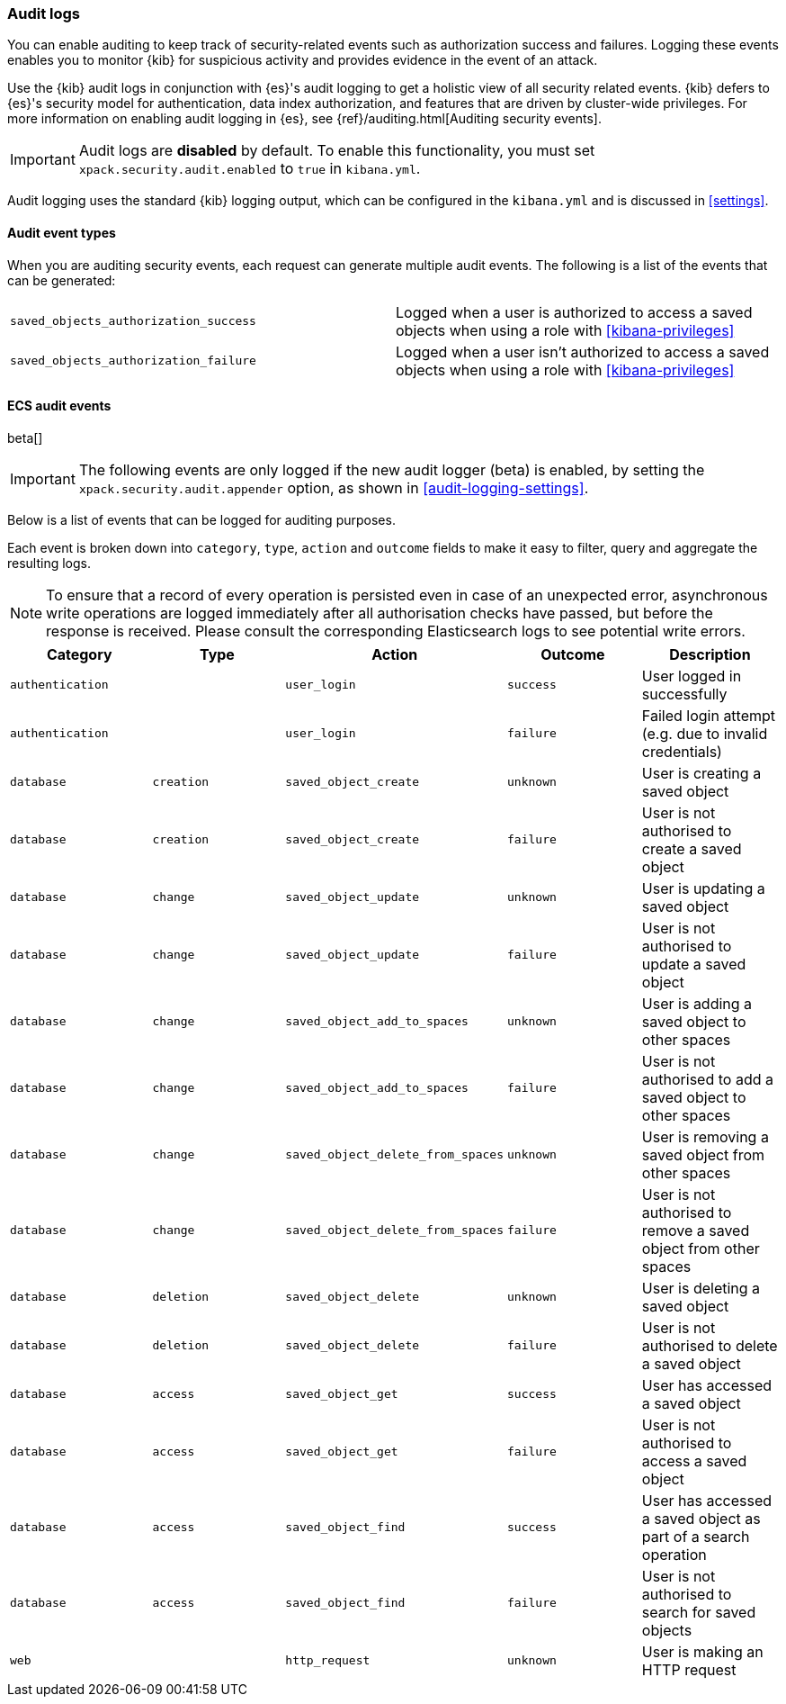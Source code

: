 [role="xpack"]
[[xpack-security-audit-logging]]
=== Audit logs

You can enable auditing to keep track of security-related events such as
authorization success and failures. Logging these events enables you
to monitor {kib} for suspicious activity and provides evidence in the
event of an attack.

Use the {kib} audit logs in conjunction with {es}'s
audit logging to get a holistic view of all security related events. 
{kib} defers to {es}'s security model for authentication, data
index authorization, and features that are driven by cluster-wide privileges.
For more information on enabling audit logging in {es}, see
{ref}/auditing.html[Auditing security events].

[IMPORTANT]
============================================================================
Audit logs are **disabled** by default. To enable this functionality, you
must set `xpack.security.audit.enabled` to `true` in `kibana.yml`.
============================================================================

Audit logging uses the standard {kib} logging output, which can be configured
in the `kibana.yml` and is discussed in <<settings>>.

==== Audit event types

When you are auditing security events, each request can generate 
multiple audit events. The following is a list of the events that can be generated:

|======
| `saved_objects_authorization_success`    | Logged when a user is authorized to access a saved
                                             objects when using a role with <<kibana-privileges>>
| `saved_objects_authorization_failure`    | Logged when a user isn't authorized to access a saved
                                             objects when using a role with <<kibana-privileges>>
|======

==== ECS audit events

beta[]

[IMPORTANT]
============================================================================
The following events are only logged if the new audit logger (beta) is enabled, by setting the `xpack.security.audit.appender` option, as shown in <<audit-logging-settings>>.
============================================================================

Below is a list of events that can be logged for auditing purposes. 

Each event is broken down into `category`, `type`, `action` and `outcome` fields to make it easy to filter, query and aggregate the resulting logs. 

[NOTE]
============================================================================
To ensure that a record of every operation is persisted even in case of an unexpected error, asynchronous write operations are logged immediately after all authorisation checks have passed, but before the response is received. Please consult the corresponding Elasticsearch logs to see potential write errors.
============================================================================

[cols="5*<",options="header"]
|======
| Category
| Type
| Action
| Outcome
| Description

| `authentication`
| 
| `user_login`
| `success`
| User logged in successfully

| `authentication`
| 
| `user_login`
| `failure`
| Failed login attempt (e.g. due to invalid credentials)

| `database`
| `creation`
| `saved_object_create`
| `unknown`
| User is creating a saved object

| `database`
| `creation`
| `saved_object_create`
| `failure`
| User is not authorised to create a saved object

| `database`
| `change`
| `saved_object_update`
| `unknown`
| User is updating a saved object

| `database`
| `change`
| `saved_object_update`
| `failure`
| User is not authorised to update a saved object

| `database`
| `change`
| `saved_object_add_to_spaces`
| `unknown`
| User is adding a saved object to other spaces

| `database`
| `change`
| `saved_object_add_to_spaces`
| `failure`
| User is not authorised to add a saved object to other spaces

| `database`
| `change`
| `saved_object_delete_from_spaces`
| `unknown`
| User is removing a saved object from other spaces

| `database`
| `change`
| `saved_object_delete_from_spaces`
| `failure`
| User is not authorised to remove a saved object from other spaces

| `database`
| `deletion`
| `saved_object_delete`
| `unknown`
| User is deleting a saved object

| `database`
| `deletion`
| `saved_object_delete`
| `failure`
| User is not authorised to delete a saved object

| `database`
| `access`
| `saved_object_get`
| `success`
| User has accessed a saved object

| `database`
| `access`
| `saved_object_get`
| `failure`
| User is not authorised to access a saved object

| `database`
| `access`
| `saved_object_find`
| `success`
| User has accessed a saved object as part of a search operation

| `database`
| `access`
| `saved_object_find`
| `failure`
| User is not authorised to search for saved objects

| `web`
| 
| `http_request`
| `unknown`
| User is making an HTTP request
|======
